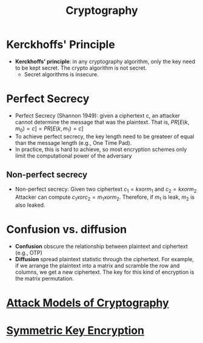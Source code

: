 #+title: Cryptography

* Kerckhoffs' Principle
+ *Kerckhoffs' principle*: in any cryptography algorithm, only the key need to be kept secret. The crypto algorithm is not secret.
  + Secret algorithms is insecure.

* Perfect Secrecy
+ Perfect Secrecy (Shannon 1949): given a ciphertext c, an attacker cannot determine the message that was the plaintext. That is,
  $PR[E(k,m_{0}) = c] = PR[E(k,m_{1}) = c]$
+ To achieve perfect secrecy, the key length need to be greateer of equal than the message length (e.g., One Time Pad).
+ In practice, this is hard to achieve, so most encryption schemes only limit the computational power of the adversary
** Non-perfect secrecy
+ Non-perfect secrecy: Given two ciphertext $c_{1} = k xor m_{1}$ and $c_{2} = k xor m_{2}$
  Attacker can compute  $c_{1} xor c_{2} = m_{1} xor m_{2}$. Therefore, if $m_{1}$ is leak, $m_{2}$ is also leaked.



* Confusion vs. diffusion
+ *Confusion* obscure the relationship between plaintext and ciphertext (e.g., OTP)
+ *Diffusion* spread plaintext statistic through the ciphertext. For example, if we arrange the plaintext into a matrix and scramble the row and columns, we get a new ciphertext. The key for this kind of encryption is the matrix permutation.


* [[file:20211012132045-attack_models_of_cryptography.org][Attack Models of Cryptography]]
* [[file:20211012141420-symmetric_key_encryption.org][Symmetric Key Encryption]]
